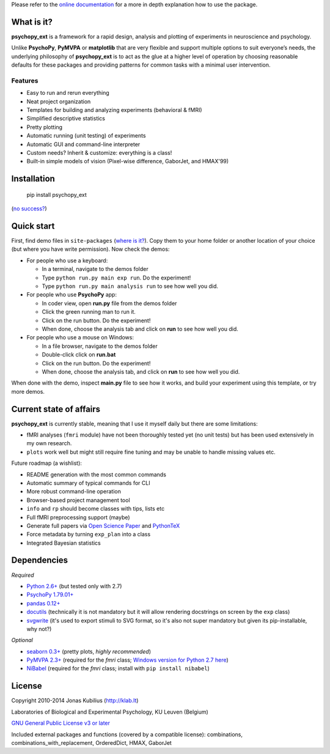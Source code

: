 Please refer to the `online documentation <http://psychopy_ext.klab.lt>`_
for a more in depth explanation how to use the package.

What is it?
===========

**psychopy_ext** is a framework for a rapid design, analysis and plotting of experiments in neuroscience and psychology.

Unlike **PsychoPy**, **PyMVPA** or **matplotlib** that are very flexible and support multiple options to suit everyone’s needs, the underlying philosophy of **psychopy_ext** is to act as the glue at a higher level of operation by choosing reasonable defaults for these packages and providing patterns for common tasks with a minimal user intervention.


Features
--------

- Easy to run and rerun everything
- Neat project organization
- Templates for building and analyzing experiments (behavioral & fMRI)
- Simplified descriptive statistics
- Pretty plotting
- Automatic running (unit testing) of experiments
- Automatic GUI and command-line interpreter
- Custom needs? Inherit & customize: everything is a class!
- Built-in simple models of vision (Pixel-wise difference, GaborJet, and HMAX'99)

Installation
============

    pip install psychopy_ext

(`no success? <http://psychopy_ext.klab.lt/intro/faq.html#pip-failing>`_)


Quick start
===========

First, find demo files in ``site-packages`` (`where is it? <http://psychopy_ext.klab.lt/intro/faq.html#where-is-demo>`_). Copy them to your home folder or another location of your choice (but where you have write permission). Now check the demos:

- For people who use a keyboard:

  - In a terminal, navigate to the demos folder
  - Type ``python run.py main exp run``. Do the experiment!
  - Type ``python run.py main analysis run`` to see how well you did.

- For people who use **PsychoPy** app:

  - In coder view, open **run.py** file from the demos folder
  - Click the green running man to run it.
  - Click on the run button. Do the experiment!
  - When done, choose the analysis tab and click on **run** to see how well you did.

- For people who use a mouse on Windows:

  - In a file browser, navigate to the demos folder
  - Double-click click on **run.bat**
  - Click on the run button. Do the experiment!
  - When done, choose the analysis tab, and click on **run** to see how well you did.

When done with the demo, inspect **main.py** file to see how it works,
and build your experiment using this template, or try more demos.


Current state of affairs
========================

**psychopy_ext** is currently stable, meaning that I use it myself daily
but there are some limitations:

- fMRI analyses (``fmri`` module) have not been thoroughly tested yet (no unit tests) but
  has been used extensively in my own research.
- ``plots`` work well but might still require fine tuning and may be
  unable to handle missing values etc.

Future roadmap (a wishlist):

- README generation with the most common commands
- Automatic summary of typical commands for CLI
- More robust command-line operation
- Browser-based project management tool
- ``info`` and ``rp`` should become classes with tips, lists etc
- Full fMRI preprocessing support (maybe)
- Generate full papers via `Open Science Paper <https://github.com/cpfaff/Open-Science-Paper>`_
  and `PythonTeX <https://github.com/gpoore/pythontex>`_
- Force metadata by turning ``exp_plan`` into a class
- Integrated Bayesian statistics


Dependencies
============

*Required*

* `Python 2.6+ <http://python.org/download/>`_ (but tested only with 2.7)
* `PsychoPy 1.79.01+ <http://sourceforge.net/projects/psychpy/files/>`_
* `pandas 0.12+ <http://pandas.pydata.org/getpandas.html>`_
* `docutils <https://pypi.python.org/pypi/docutils>`_ (technically it is not mandatory but it will allow rendering docstrings on screen by the ``exp`` class)
* `svgwrite <https://pypi.python.org/pypi/svgwrite>`_ (it's used to export stimuli to SVG format, so it's also not super mandatory but given its pip-installable, why not?)

*Optional*

* `seaborn 0.3+ <https://pypi.python.org/pypi/seaborn>`_ (pretty plots, *highly recommended*)
* `PyMVPA 2.3+ <http://www.pymvpa.org/download.html>`_ (required for the `fmri` class; `Windows version for Python 2.7 here <http://www.lfd.uci.edu/~gohlke/pythonlibs/>`_)
* `NiBabel <http://nipy.sourceforge.net/nibabel/installation.html#installation>`_ (required for the `fmri` class; install with ``pip install nibabel``)


License
=======

Copyright 2010-2014 Jonas Kubilius (http://klab.lt)

Laboratories of Biological and Experimental Psychology, KU Leuven (Belgium)

`GNU General Public License v3 or later <http://www.gnu.org/licenses/>`_

Included external packages and functions (covered by a compatible license):
combinations, combinations_with_replacement, OrderedDict, HMAX, GaborJet
